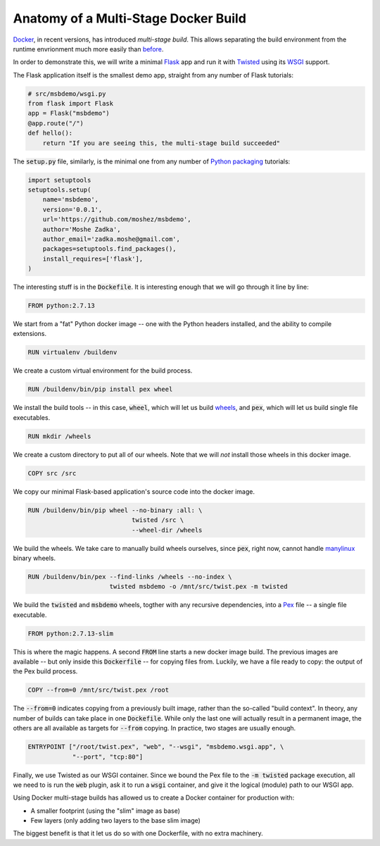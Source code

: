 Anatomy of a Multi-Stage Docker Build
-------------------------------------

Docker_, in recent versions,
has introduced `multi-stage build`.
This allows separating the build environment from the runtime envrionment
much more easily than before_.

.. _Docker: https://www.docker.com/
.. _multi-stage build: https://docs.docker.com/engine/userguide/eng-image/multistage-build/
.. _before: https://orbifold.xyz/python-docker.html

In order to demonstrate this,
we will write a minimal Flask_ app and run it with Twisted_
using its WSGI_ support.

.. _Flask: http://flask.pocoo.org/
.. _Twisted: https://twistedmatrix.com/trac/
.. _WSGI: http://twistedmatrix.com/documents/current/web/howto/web-in-60/wsgi.html

The Flask application itself is the smallest demo app,
straight from any number of Flask tutorials:

.. code::

    # src/msbdemo/wsgi.py
    from flask import Flask
    app = Flask("msbdemo")
    @app.route("/")
    def hello():
        return "If you are seeing this, the multi-stage build succeeded"

The :code:`setup.py` file,
similarly,
is the minimal one from any number of `Python packaging`_ tutorials:

.. _Python packaging: https://packaging.python.org/tutorials/distributing-packages/#setup-py

.. code::

    import setuptools
    setuptools.setup(
        name='msbdemo',
        version='0.0.1',
        url='https://github.com/moshez/msbdemo',
        author='Moshe Zadka',
        author_email='zadka.moshe@gmail.com',
        packages=setuptools.find_packages(),
        install_requires=['flask'],
    )

The interesting stuff is in the :code:`Dockefile`.
It is interesting enough that we will go through it line by line:

.. code::

    FROM python:2.7.13

We start from a "fat" Python docker image --
one with the Python headers installed,
and the ability to compile extensions.

.. code::

    RUN virtualenv /buildenv

We create a custom virtual environment for the build process.

.. code::

    RUN /buildenv/bin/pip install pex wheel

We install the build tools --
in this case, :code:`wheel`, which will let us build wheels_,
and :code:`pex`, which will let us build single file executables.

.. _wheels: https://wheel.readthedocs.io/en/latest/

.. code::

    RUN mkdir /wheels

We create a custom directory to put all of our wheels.
Note that we will *not* install those wheels in this docker image.

.. code::

    COPY src /src

We copy our minimal Flask-based application's source code
into the docker image.


.. code::

    RUN /buildenv/bin/pip wheel --no-binary :all: \
                                twisted /src \
                                --wheel-dir /wheels

We build the wheels.
We take care to manually build wheels ourselves,
since :code:`pex`, right now, cannot handle manylinux_ binary wheels.

.. _manylinux: https://www.python.org/dev/peps/pep-0513/

.. code::

    RUN /buildenv/bin/pex --find-links /wheels --no-index \
                          twisted msbdemo -o /mnt/src/twist.pex -m twisted

We build the :code:`twisted` and :code:`msbdemo` wheels,
togther with any recursive dependencies,
into a Pex_ file -- a single file executable.

.. _Pex: https://pex.readthedocs.io/en/stable/

.. code::

    FROM python:2.7.13-slim

This is where the magic happens.
A second :code:`FROM` line starts a new docker image build.
The previous images are available --
but only inside this :code:`Dockerfile` --
for copying files from.
Luckily, we have a file ready to copy:
the output of the Pex build process.

.. code::

    COPY --from=0 /mnt/src/twist.pex /root

The :code:`--from=0` indicates copying from a previously built image,
rather than the so-called "build context".
In theory, any number of builds can take place in one :code:`Dockefile`.
While only the last one will actually result in a permanent image,
the others are all available as targets for :code:`--from` copying.
In practice, two stages are usually enough.

.. code::

    ENTRYPOINT ["/root/twist.pex", "web", "--wsgi", "msbdemo.wsgi.app", \
                "--port", "tcp:80"]

Finally, we use Twisted as our WSGI container.
Since we bound the Pex file to the :code:`-m twisted` package execution,
all we need to is run the :code:`web` plugin,
ask it to run a :code:`wsgi` container,
and give it the logical (module) path to our WSGI app.

Using Docker multi-stage builds has allowed us to create a Docker container
for production with:

* A smaller footprint (using the "slim" image as base)
* Few layers (only adding two layers to the base slim image)

The biggest benefit is that it let us do so with one Dockerfile,
with no extra machinery.
